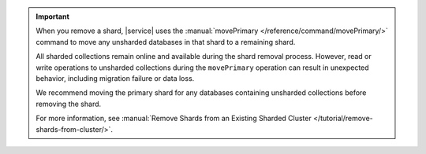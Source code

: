 .. important::

   When you remove a shard, |service| uses the :manual:`movePrimary
   </reference/command/movePrimary/>` command to move any unsharded databases in
   that shard to a remaining shard. 
   
   All sharded collections remain online and available during the shard removal
   process. However, read or write operations to unsharded collections during
   the ``movePrimary`` operation can result in unexpected behavior, including
   migration failure or data loss.
   
   We recommend moving the primary shard for any databases containing unsharded
   collections before removing the shard.

   For more information, see :manual:`Remove Shards from an Existing Sharded
   Cluster </tutorial/remove-shards-from-cluster/>`.
